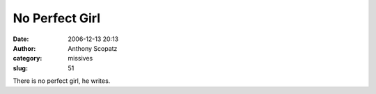 No Perfect Girl
################
:date: 2006-12-13 20:13
:author: Anthony Scopatz
:category: missives
:slug: 51

There is no perfect girl, he writes.
